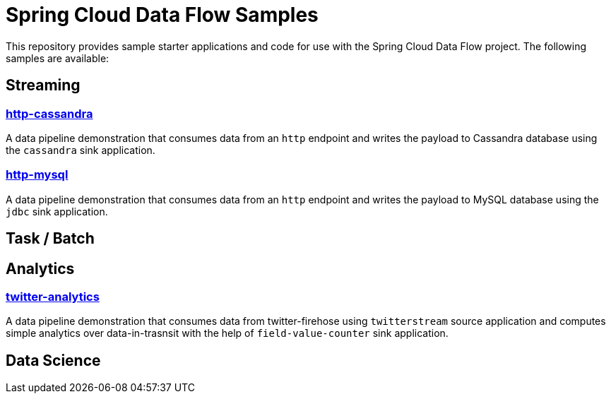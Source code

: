 # Spring Cloud Data Flow Samples

This repository provides sample starter applications and code for use with the Spring Cloud Data Flow project. The following samples are available:

## Streaming

### link:streaming/http-to-cassandra/README.adoc[http-cassandra]

A data pipeline demonstration that consumes data from an `http` endpoint and writes the payload to Cassandra database using the `cassandra` sink application.

### link:streaming/http-to-mysql/README.adoc[http-mysql]

A data pipeline demonstration that consumes data from an `http` endpoint and writes the payload to MySQL database using the `jdbc` sink application.

## Task / Batch

## Analytics

### link:analytics/twitter-analytics/README.adoc[twitter-analytics]

A data pipeline demonstration that consumes data from twitter-firehose using `twitterstream` source application and computes simple analytics over data-in-trasnsit with the help of `field-value-counter` sink application.

## Data Science

